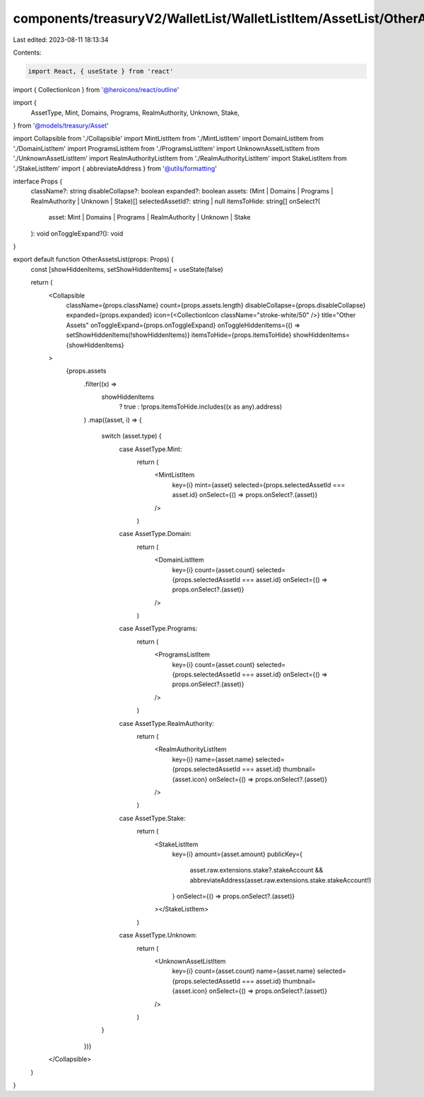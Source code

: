 components/treasuryV2/WalletList/WalletListItem/AssetList/OtherAssetsList.tsx
=============================================================================

Last edited: 2023-08-11 18:13:34

Contents:

.. code-block:: tsx

    import React, { useState } from 'react'
import { CollectionIcon } from '@heroicons/react/outline'

import {
  AssetType,
  Mint,
  Domains,
  Programs,
  RealmAuthority,
  Unknown,
  Stake,
} from '@models/treasury/Asset'

import Collapsible from './Collapsible'
import MintListItem from './MintListItem'
import DomainListItem from './DomainListItem'
import ProgramsListItem from './ProgramsListItem'
import UnknownAssetListItem from './UnknownAssetListItem'
import RealmAuthorityListItem from './RealmAuthorityListItem'
import StakeListItem from './StakeListItem'
import { abbreviateAddress } from '@utils/formatting'

interface Props {
  className?: string
  disableCollapse?: boolean
  expanded?: boolean
  assets: (Mint | Domains | Programs | RealmAuthority | Unknown | Stake)[]
  selectedAssetId?: string | null
  itemsToHide: string[]
  onSelect?(
    asset: Mint | Domains | Programs | RealmAuthority | Unknown | Stake
  ): void
  onToggleExpand?(): void
}

export default function OtherAssetsList(props: Props) {
  const [showHiddenItems, setShowHiddenItems] = useState(false)

  return (
    <Collapsible
      className={props.className}
      count={props.assets.length}
      disableCollapse={props.disableCollapse}
      expanded={props.expanded}
      icon={<CollectionIcon className="stroke-white/50" />}
      title="Other Assets"
      onToggleExpand={props.onToggleExpand}
      onToggleHiddenItems={() => setShowHiddenItems(!showHiddenItems)}
      itemsToHide={props.itemsToHide}
      showHiddenItems={showHiddenItems}
    >
      {props.assets
        .filter((x) =>
          showHiddenItems
            ? true
            : !props.itemsToHide.includes((x as any).address)
        )
        .map((asset, i) => {
          switch (asset.type) {
            case AssetType.Mint:
              return (
                <MintListItem
                  key={i}
                  mint={asset}
                  selected={props.selectedAssetId === asset.id}
                  onSelect={() => props.onSelect?.(asset)}
                />
              )
            case AssetType.Domain:
              return (
                <DomainListItem
                  key={i}
                  count={asset.count}
                  selected={props.selectedAssetId === asset.id}
                  onSelect={() => props.onSelect?.(asset)}
                />
              )
            case AssetType.Programs:
              return (
                <ProgramsListItem
                  key={i}
                  count={asset.count}
                  selected={props.selectedAssetId === asset.id}
                  onSelect={() => props.onSelect?.(asset)}
                />
              )
            case AssetType.RealmAuthority:
              return (
                <RealmAuthorityListItem
                  key={i}
                  name={asset.name}
                  selected={props.selectedAssetId === asset.id}
                  thumbnail={asset.icon}
                  onSelect={() => props.onSelect?.(asset)}
                />
              )
            case AssetType.Stake:
              return (
                <StakeListItem
                  key={i}
                  amount={asset.amount}
                  publicKey={
                    asset.raw.extensions.stake?.stakeAccount &&
                    abbreviateAddress(asset.raw.extensions.stake.stakeAccount!)
                  }
                  onSelect={() => props.onSelect?.(asset)}
                ></StakeListItem>
              )
            case AssetType.Unknown:
              return (
                <UnknownAssetListItem
                  key={i}
                  count={asset.count}
                  name={asset.name}
                  selected={props.selectedAssetId === asset.id}
                  thumbnail={asset.icon}
                  onSelect={() => props.onSelect?.(asset)}
                />
              )
          }
        })}
    </Collapsible>
  )
}


